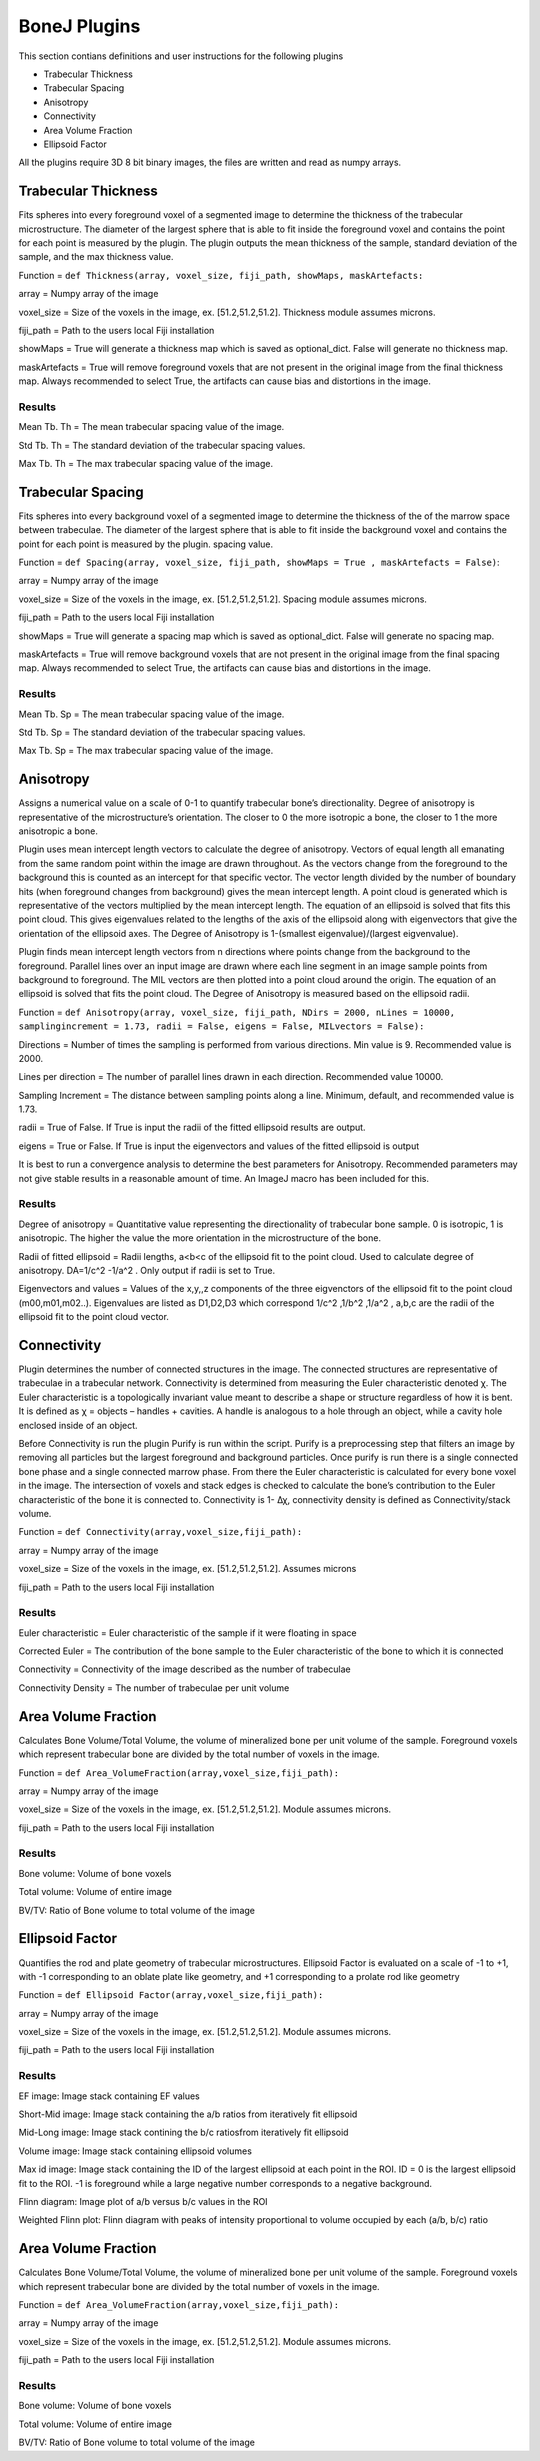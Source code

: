 .. _bonej-plugins:

=================
BoneJ Plugins
=================

This section contians definitions and user instructions for the following plugins

* Trabecular Thickness
* Trabecular Spacing
* Anisotropy
* Connectivity
* Area Volume Fraction
* Ellipsoid Factor


All  the plugins require 3D 8 bit binary images, the files are written and read as numpy arrays. 



Trabecular Thickness
--------------------

Fits spheres into every foreground voxel of a segmented image to determine the thickness of the trabecular microstructure. The diameter of the largest sphere that is able to fit inside the foreground voxel and contains the point for each point is measured by the plugin. The plugin outputs the mean thickness of the sample, standard deviation of the sample, and the max thickness value. 

    
Function = ``def Thickness(array, voxel_size, fiji_path, showMaps, maskArtefacts:``
    
array = Numpy array of the image

voxel_size = Size of the voxels in the image, ex. [51.2,51.2,51.2]. Thickness module assumes microns. 

fiji_path = Path to the users local Fiji installation 

showMaps = True will generate a thickness map which is saved as optional_dict. False will generate no thickness map. 

maskArtefacts = True will remove foreground voxels that are not present in the original image from the final thickness map. Always recommended to select True, the artifacts can cause bias and distortions in the image. 

Results
+++++++++++++++++++++++


Mean Tb. Th = The mean trabecular spacing value of the image. 

Std Tb. Th = The standard deviation of the trabecular spacing values. 

Max Tb. Th = The max trabecular spacing value of the image. 


Trabecular Spacing
-------------------

Fits spheres into every background voxel of a segmented image to determine the thickness of the of the marrow space between trabeculae. The diameter of the largest sphere that is able to fit inside the background voxel and contains the point for each point is measured by the plugin. spacing value.  

Function = ``def Spacing(array, voxel_size, fiji_path, showMaps = True , maskArtefacts = False)``: 

array = Numpy array of the image

voxel_size = Size of the voxels in the image, ex. [51.2,51.2,51.2]. Spacing module assumes microns. 

fiji_path = Path to the users local Fiji installation 

showMaps = True will generate a spacing map which is saved as optional_dict. False will generate no spacing map. 

maskArtefacts = True will remove background voxels that are not present in the original image from the final spacing map. Always recommended to select True, the artifacts can cause bias and distortions in the image. 

Results
+++++++++++++++++++++++


Mean Tb. Sp = The mean trabecular spacing value of the image. 

Std Tb. Sp = The standard deviation of the trabecular spacing values. 

Max Tb. Sp = The max trabecular spacing value of the image. 


Anisotropy
-------------------

Assigns a numerical value on a scale of 0-1 to quantify trabecular bone’s directionality. Degree of anisotropy is representative of the microstructure’s orientation. The closer to 0 the more isotropic a bone, the closer to 1 the more anisotropic a bone. 

Plugin uses mean intercept length vectors to calculate the degree of anisotropy. Vectors of equal length all emanating from the same random point within the image are drawn throughout. As the vectors change from the foreground to the background this is counted as an intercept for that specific vector. The vector length divided by the number of boundary hits (when foreground changes from background) gives the mean intercept length. A point cloud is generated which is representative of the vectors multiplied by the mean intercept length. The equation of an ellipsoid is solved that fits this point cloud. This gives eigenvalues related to the lengths of the axis of the ellipsoid along with eigenvectors that give the orientation of the ellipsoid axes. The Degree of Anisotropy is 1-(smallest eigenvalue)/(largest eigvenvalue). 

Plugin finds mean intercept length vectors from n directions where points change from the background to the foreground. Parallel lines over an input image are drawn where each line segment in an image sample points from background to foreground. The MIL vectors are then plotted into a point cloud around the origin. The equation of an ellipsoid is solved that fits the point cloud. The Degree of Anisotropy is measured based on the ellipsoid radii. 

Function = ``def Anisotropy(array, voxel_size, fiji_path, NDirs = 2000, nLines = 10000, samplingincrement = 1.73, radii = False, 
eigens = False, MILvectors = False):``  

Directions = Number of times the sampling is performed from various directions. Min value is 9. Recommended value is 2000. 

Lines per direction = The number of parallel lines drawn in each direction. Recommended value 10000. 

Sampling Increment = The distance between sampling points along a line. Minimum, default, and recommended value is 1.73. 

radii = True of False. If True is input the radii of the fitted ellipsoid results are output. 

eigens = True or False. If True is input the eigenvectors and values of the fitted ellipsoid is output 

It is best to run a convergence analysis to determine the best parameters for Anisotropy. Recommended parameters may not give stable results in a reasonable amount of time. An ImageJ macro has been included for this. 

Results
+++++++++++++++++++++++

Degree of anisotropy = Quantitative value representing the directionality of trabecular bone sample. 0 is isotropic, 1 is anisotropic. The higher the value the more orientation in the microstructure of the bone. 

Radii of fitted ellipsoid = Radii lengths, a<b<c of the ellipsoid fit to the point cloud. Used to calculate degree of anisotropy. DA=1/c^2 -1/a^2 . Only output if radii is set to True. 

Eigenvectors and values = Values of the x,y,,z components of the three eigvenctors of the ellipsoid fit to the point cloud (m00,m01,m02..). Eigenvalues are listed as D1,D2,D3  which correspond 1/c^2 ,1/b^2 ,1/a^2 , a,b,c are the radii of the ellipsoid fit to the point cloud vector. 



Connectivity
-----------------------------------------------

Plugin determines the number of connected structures in the image. The connected structures are representative of trabeculae in a trabecular network. Connectivity is determined from measuring the Euler characteristic denoted χ. The Euler characteristic is a topologically invariant value meant to describe a shape or structure regardless of how it is bent. It is defined as χ = objects – handles + cavities. A handle is analogous to a hole through an object, while a cavity hole enclosed inside of an object. 

Before Connectivity is run the plugin Purify is run within the script. Purify is a preprocessing step that filters an image by removing all particles but the largest foreground and background particles. Once purify is run there is a single connected bone phase and a single connected marrow phase. From there the Euler characteristic is calculated for every bone voxel in the image. The intersection of voxels and stack edges is checked to calculate the bone’s contribution to the Euler characteristic of the bone it is connected to. Connectivity is 1- Δχ, connectivity density is defined as Connectivity/stack volume. 

Function = ``def Connectivity(array,voxel_size,fiji_path):`` 

array = Numpy array of the image

voxel_size = Size of the voxels in the image, ex. [51.2,51.2,51.2]. Assumes microns

fiji_path = Path to the users local Fiji installation 

Results
+++++++++++++++++++++++


Euler characteristic =  Euler characteristic of the sample if it were floating in space

Corrected Euler = The contribution of the bone sample to the Euler characteristic of the bone to which it is connected

Connectivity = Connectivity of the image described as the number of trabeculae 

Connectivity Density = The number of trabeculae per unit volume


Area Volume Fraction
--------------------------------------------
Calculates Bone Volume/Total Volume, the volume of mineralized bone per unit volume of the sample. Foreground voxels which represent trabecular bone are divided by the total number of voxels in the image. 

Function = ``def Area_VolumeFraction(array,voxel_size,fiji_path):`` 

array = Numpy array of the image

voxel_size = Size of the voxels in the image, ex. [51.2,51.2,51.2]. Module assumes microns. 

fiji_path = Path to the users local Fiji installation 

Results
+++++++++++++++++++++++

Bone volume: Volume of bone voxels 

Total volume: Volume of entire image

BV/TV: Ratio of Bone volume to total volume of the image 

Ellipsoid Factor
--------------------------------------------
Quantifies the rod and plate geometry of trabecular microstructures. Ellipsoid Factor is evaluated on a scale of -1 to +1, with -1 corresponding to an oblate plate like geometry, and +1 corresponding to a prolate rod like geometry

Function = ``def Ellipsoid Factor(array,voxel_size,fiji_path):`` 

array = Numpy array of the image

voxel_size = Size of the voxels in the image, ex. [51.2,51.2,51.2]. Module assumes microns. 

fiji_path = Path to the users local Fiji installation 

Results
+++++++++++++++++++++++
EF image: Image stack containing EF values

Short-Mid image: Image stack containing the a/b ratios from iteratively fit ellipsoid 

Mid-Long image: Image stack contining the b/c ratiosfrom iteratively fit ellipsoid 

Volume image: Image stack containing ellipsoid volumes 

Max id image: Image stack containing the ID of the largest ellipsoid at each point in the ROI. ID = 0 is the largest ellipsoid fit to the ROI. -1 is foreground while a large negative number corresponds to a negative background. 

Flinn diagram: Image plot of a/b versus b/c values in the ROI 

Weighted Flinn plot: Flinn diagram with peaks of intensity proportional to volume occupied by each (a/b, b/c) ratio

Area Volume Fraction
--------------------------------------------
Calculates Bone Volume/Total Volume, the volume of mineralized bone per unit volume of the sample. Foreground voxels which represent trabecular bone are divided by the total number of voxels in the image. 

Function = ``def Area_VolumeFraction(array,voxel_size,fiji_path):`` 

array = Numpy array of the image

voxel_size = Size of the voxels in the image, ex. [51.2,51.2,51.2]. Module assumes microns. 

fiji_path = Path to the users local Fiji installation 

Results
+++++++++++++++++++++++

Bone volume: Volume of bone voxels 

Total volume: Volume of entire image

BV/TV: Ratio of Bone volume to total volume of the image 




